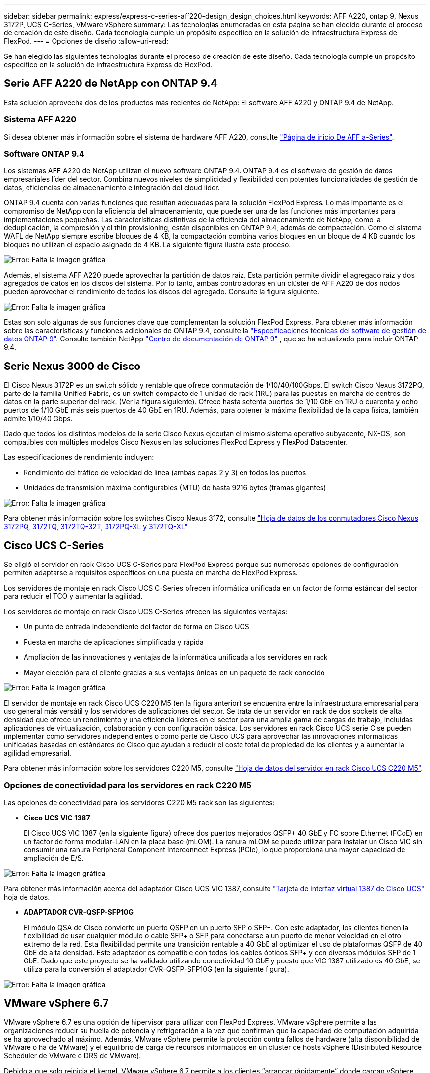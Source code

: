 ---
sidebar: sidebar 
permalink: express/express-c-series-aff220-design_design_choices.html 
keywords: AFF A220, ontap 9, Nexus 3172P, UCS C-Series, VMware vSphere 
summary: Las tecnologías enumeradas en esta página se han elegido durante el proceso de creación de este diseño. Cada tecnología cumple un propósito específico en la solución de infraestructura Express de FlexPod. 
---
= Opciones de diseño
:allow-uri-read: 


[role="lead"]
Se han elegido las siguientes tecnologías durante el proceso de creación de este diseño. Cada tecnología cumple un propósito específico en la solución de infraestructura Express de FlexPod.



== Serie AFF A220 de NetApp con ONTAP 9.4

Esta solución aprovecha dos de los productos más recientes de NetApp: El software AFF A220 y ONTAP 9.4 de NetApp.



=== Sistema AFF A220

Si desea obtener más información sobre el sistema de hardware AFF A220, consulte https://www.netapp.com/us/products/storage-systems/all-flash-array/aff-a-series.aspx["Página de inicio De AFF a-Series"^].



=== Software ONTAP 9.4

Los sistemas AFF A220 de NetApp utilizan el nuevo software ONTAP 9.4. ONTAP 9.4 es el software de gestión de datos empresariales líder del sector. Combina nuevos niveles de simplicidad y flexibilidad con potentes funcionalidades de gestión de datos, eficiencias de almacenamiento e integración del cloud líder.

ONTAP 9.4 cuenta con varias funciones que resultan adecuadas para la solución FlexPod Express. Lo más importante es el compromiso de NetApp con la eficiencia del almacenamiento, que puede ser una de las funciones más importantes para implementaciones pequeñas. Las características distintivas de la eficiencia del almacenamiento de NetApp, como la deduplicación, la compresión y el thin provisioning, están disponibles en ONTAP 9.4, además de compactación. Como el sistema WAFL de NetApp siempre escribe bloques de 4 KB, la compactación combina varios bloques en un bloque de 4 KB cuando los bloques no utilizan el espacio asignado de 4 KB. La siguiente figura ilustra este proceso.

image:express-c-series-aff220-design_image5.png["Error: Falta la imagen gráfica"]

Además, el sistema AFF A220 puede aprovechar la partición de datos raíz. Esta partición permite dividir el agregado raíz y dos agregados de datos en los discos del sistema. Por lo tanto, ambas controladoras en un clúster de AFF A220 de dos nodos pueden aprovechar el rendimiento de todos los discos del agregado. Consulte la figura siguiente.

image:express-c-series-aff220-design_image6.png["Error: Falta la imagen gráfica"]

Estas son solo algunas de sus funciones clave que complementan la solución FlexPod Express. Para obtener más información sobre las características y funciones adicionales de ONTAP 9.4, consulte la https://www.netapp.com/pdf.html?item=/media/7413-ds-3231.pdf["Especificaciones técnicas del software de gestión de datos ONTAP 9"^]. Consulte también NetApp http://docs.netapp.com/ontap-9/index.jsp["Centro de documentación de ONTAP 9"^] , que se ha actualizado para incluir ONTAP 9.4.



== Serie Nexus 3000 de Cisco

El Cisco Nexus 3172P es un switch sólido y rentable que ofrece conmutación de 1/10/40/100Gbps. El switch Cisco Nexus 3172PQ, parte de la familia Unified Fabric, es un switch compacto de 1 unidad de rack (1RU) para las puestas en marcha de centros de datos en la parte superior del rack. (Ver la figura siguiente). Ofrece hasta setenta puertos de 1/10 GbE en 1RU o cuarenta y ocho puertos de 1/10 GbE más seis puertos de 40 GbE en 1RU. Además, para obtener la máxima flexibilidad de la capa física, también admite 1/10/40 Gbps.

Dado que todos los distintos modelos de la serie Cisco Nexus ejecutan el mismo sistema operativo subyacente, NX-OS, son compatibles con múltiples modelos Cisco Nexus en las soluciones FlexPod Express y FlexPod Datacenter.

Las especificaciones de rendimiento incluyen:

* Rendimiento del tráfico de velocidad de línea (ambas capas 2 y 3) en todos los puertos
* Unidades de transmisión máxima configurables (MTU) de hasta 9216 bytes (tramas gigantes)


image:express-c-series-aff220-design_image7.png["Error: Falta la imagen gráfica"]

Para obtener más información sobre los switches Cisco Nexus 3172, consulte https://www.cisco.com/c/en/us/products/collateral/switches/nexus-3000-series-switches/data_sheet_c78-729483.html["Hoja de datos de los conmutadores Cisco Nexus 3172PQ, 3172TQ, 3172TQ-32T, 3172PQ-XL y 3172TQ-XL"^].



== Cisco UCS C-Series

Se eligió el servidor en rack Cisco UCS C-Series para FlexPod Express porque sus numerosas opciones de configuración permiten adaptarse a requisitos específicos en una puesta en marcha de FlexPod Express.

Los servidores de montaje en rack Cisco UCS C-Series ofrecen informática unificada en un factor de forma estándar del sector para reducir el TCO y aumentar la agilidad.

Los servidores de montaje en rack Cisco UCS C-Series ofrecen las siguientes ventajas:

* Un punto de entrada independiente del factor de forma en Cisco UCS
* Puesta en marcha de aplicaciones simplificada y rápida
* Ampliación de las innovaciones y ventajas de la informática unificada a los servidores en rack
* Mayor elección para el cliente gracias a sus ventajas únicas en un paquete de rack conocido


image:express-c-series-aff220-design_image8.png["Error: Falta la imagen gráfica"]

El servidor de montaje en rack Cisco UCS C220 M5 (en la figura anterior) se encuentra entre la infraestructura empresarial para uso general más versátil y los servidores de aplicaciones del sector. Se trata de un servidor en rack de dos sockets de alta densidad que ofrece un rendimiento y una eficiencia líderes en el sector para una amplia gama de cargas de trabajo, incluidas aplicaciones de virtualización, colaboración y con configuración básica. Los servidores en rack Cisco UCS serie C se pueden implementar como servidores independientes o como parte de Cisco UCS para aprovechar las innovaciones informáticas unificadas basadas en estándares de Cisco que ayudan a reducir el coste total de propiedad de los clientes y a aumentar la agilidad empresarial.

Para obtener más información sobre los servidores C220 M5, consulte https://www.cisco.com/c/en/us/products/collateral/servers-unified-computing/ucs-c-series-rack-servers/datasheet-c78-739281.html["Hoja de datos del servidor en rack Cisco UCS C220 M5"^].



=== Opciones de conectividad para los servidores en rack C220 M5

Las opciones de conectividad para los servidores C220 M5 rack son las siguientes:

* *Cisco UCS VIC 1387*
+
El Cisco UCS VIC 1387 (en la siguiente figura) ofrece dos puertos mejorados QSFP+ 40 GbE y FC sobre Ethernet (FCoE) en un factor de forma modular-LAN en la placa base (mLOM). La ranura mLOM se puede utilizar para instalar un Cisco VIC sin consumir una ranura Peripheral Component Interconnect Express (PCIe), lo que proporciona una mayor capacidad de ampliación de E/S.



image:express-c-series-aff220-design_image9.png["Error: Falta la imagen gráfica"]

Para obtener más información acerca del adaptador Cisco UCS VIC 1387, consulte https://www.cisco.com/c/en/us/products/interfaces-modules/ucs-virtual-interface-card-1387/index.html["Tarjeta de interfaz virtual 1387 de Cisco UCS"^] hoja de datos.

* *ADAPTADOR CVR-QSFP-SFP10G*
+
El módulo QSA de Cisco convierte un puerto QSFP en un puerto SFP o SFP+. Con este adaptador, los clientes tienen la flexibilidad de usar cualquier módulo o cable SFP+ o SFP para conectarse a un puerto de menor velocidad en el otro extremo de la red. Esta flexibilidad permite una transición rentable a 40 GbE al optimizar el uso de plataformas QSFP de 40 GbE de alta densidad. Este adaptador es compatible con todos los cables ópticos SFP+ y con diversos módulos SFP de 1 GbE. Dado que este proyecto se ha validado utilizando conectividad 10 GbE y puesto que VIC 1387 utilizado es 40 GbE, se utiliza para la conversión el adaptador CVR-QSFP-SFP10G (en la siguiente figura).



image:express-c-series-aff220-design_image10.png["Error: Falta la imagen gráfica"]



== VMware vSphere 6.7

VMware vSphere 6.7 es una opción de hipervisor para utilizar con FlexPod Express. VMware vSphere permite a las organizaciones reducir su huella de potencia y refrigeración a la vez que confirman que la capacidad de computación adquirida se ha aprovechado al máximo. Además, VMware vSphere permite la protección contra fallos de hardware (alta disponibilidad de VMware o ha de VMware) y el equilibrio de carga de recursos informáticos en un clúster de hosts vSphere (Distributed Resource Scheduler de VMware o DRS de VMware).

Debido a que solo reinicia el kernel, VMware vSphere 6.7 permite a los clientes “arrancar rápidamente” donde cargan vSphere ESXi sin reiniciar el hardware. Esta función sólo está disponible con plataformas y controladores que se encuentran en la lista blanca de Quick Boot. VSphere 6.7 amplía las funcionalidades de vSphere Client, que puede realizar aproximadamente un 90% de lo que puede hacer vSphere Web Client.

En vSphere 6.7, VMware ha ampliado esta funcionalidad para permitir a los clientes establecer Enhanced vMotion Compatibility (EVC) por máquina virtual (VM) en lugar de hacerlo por host. En vSphere 6.7, VMware también ha expuesto las API que pueden utilizarse para crear clones instantáneos.

A continuación se muestran algunas de las funciones de vSphere 6.7 U1:

* VSphere Client basado en web HTML5 con todas las funciones
* VMotion para máquinas virtuales GRID vGPU de NVIDIA. Compatibilidad con Intel FPGA.
* VCenter Server reúnen la herramienta para pasar de PSC externo a PCS interno.
* Mejoras para VSAN (actualizaciones de HCI).
* Biblioteca de contenido mejorada.


Para obtener más información sobre vSphere 6.7 U1, consulte https://blogs.vmware.com/vsphere/2018/10/whats-new-in-vcenter-server-6-7-update-1.html["Novedades de vCenter Server 6.7 Update 1"^]. A pesar de que esta solución se validó con vSphere 6.7, es compatible con cualquier versión de vSphere que esté cualificada con los demás componentes de la herramienta de matriz de interoperabilidad de NetApp. NetApp recomienda implementar vSphere 6.7U1 para sus correcciones y funciones mejoradas.



== Arquitectura de arranque

A continuación, se muestran las opciones compatibles de la arquitectura de arranque exprés de FlexPod:

* LUN SAN iSCSI
* Tarjeta SD Cisco FlexFlash
* Disco local


Dado que FlexPod Datacenter se arranca desde LUN de iSCSI, la capacidad de gestión de la solución se mejora mediante el uso del arranque iSCSI para FlexPod Express.

link:express-c-series-aff220-design_solution_verification.html["Siguiente: Verificación de la solución."]
